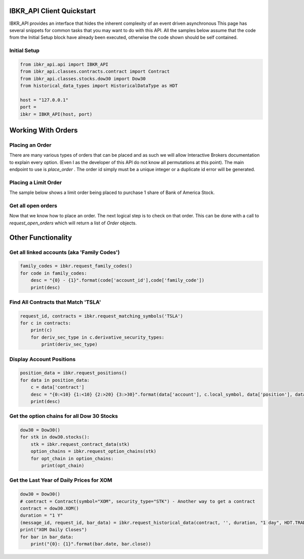 ==========================
IBKR_API Client Quickstart
==========================
IBKR_API provides an interface that hides the inherent complexity of an event driven asynchronous
This page has several snippets for common tasks that you may want to do with this API. All the samples below
assume that the code from the Initial Setup block have already been executed, otherwise the code shown should be self
contained.

Initial Setup
-------------
.. code-block:: python

    from ibkr_api.api import IBKR_API
    from ibkr_api.classes.contracts.contract import Contract
    from ibkr_api.classes.stocks.dow30 import Dow30
    from historical_data_types import HistoricalDataType as HDT

    host = "127.0.0.1"
    port =
    ibkr = IBKR_API(host, port)

===================
Working With Orders
===================
Placing an Order
----------------
There are many various types of orders that can be placed and as such we will allow Interactive Brokers documentation
to explain every option. (Even I as the developer of this API do not know all permutations at this point). The main endpoint
to use is `place_order` . The order id simply must be a unique integer or a duplicate id error will be generated.


Placing a Limit Order
---------------------
The sample below shows a limit order being placed to purchase 1 share of Bank of America Stock.

.. code-block:: python
   order_id = 60
   contract = Stock('BAC')
   contract.currency = "USD"
   contract.exchange = "SMART"

   total_quantity = 1
   limit_price = 26.5
   order = LimitOrder(OrderAction.BUY.value, contract, total_quantity, limit_price)
   ibkr.place_order(order_id, order)

Get all open orders
-------------------
Now that we know how to place an order. The next logical step is to check on that order.
This can be done with a call to `request_open_orders` which will return a list of `Order` objects.

.. code-block:: python
   open_orders = ibkr.request_all_open_orders()
   for open_order in open_orders:
    print(open_order)


===================
Other Functionality
===================
Get all linked accounts (aka 'Family Codes')
--------------------------------------------
.. code-block:: python

    family_codes = ibkr.request_family_codes()
    for code in family_codes:
        desc = "{0} - {1}".format(code['account_id'],code['family_code'])
        print(desc)

Find All Contracts that Match 'TSLA'
------------------------------------
.. code-block:: python

    request_id, contracts = ibkr.request_matching_symbols('TSLA')
    for c in contracts:
        print(c)
        for deriv_sec_type in c.derivative_security_types:
            print(deriv_sec_type)

Display Account Positions
-------------------------
.. code-block:: python

    position_data = ibkr.request_positions()
    for data in position_data:
        c = data['contract']
        desc = "{0:<10} {1:<10} {2:>20} {3:>30}".format(data['account'], c.local_symbol, data['position'], data['average_cost'])
        print(desc)

Get the option chains for all Dow 30 Stocks
-------------------------------------------
.. code-block:: python

   dow30 = Dow30()
   for stk in dow30.stocks():
       stk = ibkr.request_contract_data(stk)
       option_chains = ibkr.request_option_chains(stk)
       for opt_chain in option_chains:
           print(opt_chain)


Get the Last Year of Daily Prices for XOM
-----------------------------------------
.. code-block:: python

    dow30 = Dow30()
    # contract = Contract(symbol="XOM", security_type="STK") - Another way to get a contract
    contract = dow30.XOM()
    duration = "1 Y"
    (message_id, request_id, bar_data) = ibkr.request_historical_data(contract, '', duration, "1 day", HDT.TRADES.value, 1, 1, False, [])
    print("XOM Daily Closes")
    for bar in bar_data:
        print("{0}: {1}".format(bar.date, bar.close))
